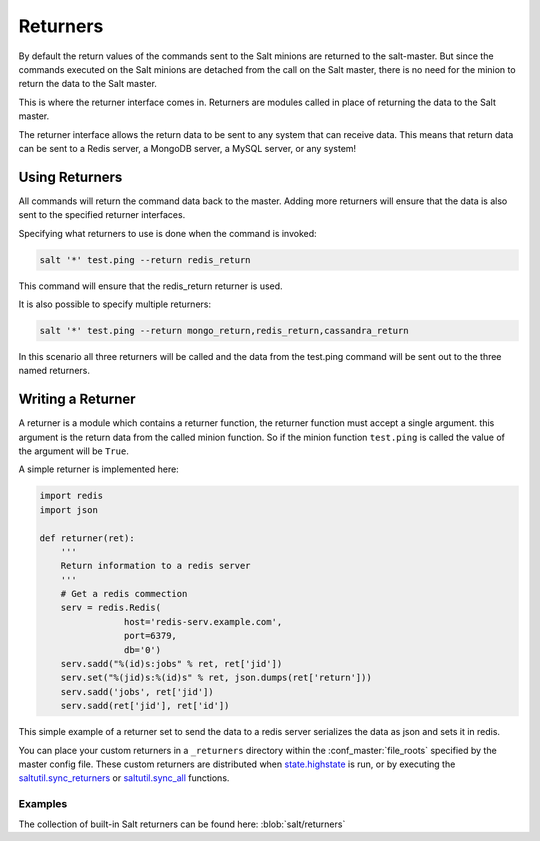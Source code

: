 =========
Returners
=========

By default the return values of the commands sent to the Salt minions are
returned to the salt-master. But since the commands executed on the Salt
minions are detached from the call on the Salt master, there is no need for
the minion to return the data to the Salt master.

This is where the returner interface comes in. Returners are modules called
in place of returning the data to the Salt master.

The returner interface allows the return data to be sent to any system that
can receive data. This means that return data can be sent to a Redis server,
a MongoDB server, a MySQL server, or any system!

.. seealso:: :ref:`Full list of builtin returners <all-salt.returners>`

Using Returners
===============

All commands will return the command data back to the master. Adding more
returners will ensure that the data is also sent to the specified returner
interfaces.

Specifying what returners to use is done when the command is invoked:

.. code-block:: bash

    salt '*' test.ping --return redis_return

This command will ensure that the redis_return returner is used.

It is also possible to specify multiple returners:

.. code-block:: bash

    salt '*' test.ping --return mongo_return,redis_return,cassandra_return

In this scenario all three returners will be called and the data from the
test.ping command will be sent out to the three named returners.

Writing a Returner
==================

A returner is a module which contains a returner function, the returner
function must accept a single argument. this argument is the return data from
the called minion function. So if the minion function ``test.ping`` is called
the value of the argument will be ``True``.

A simple returner is implemented here:

.. code-block:: python

    import redis
    import json

    def returner(ret):
        '''
        Return information to a redis server
        '''
        # Get a redis commection
        serv = redis.Redis(
                    host='redis-serv.example.com',
                    port=6379,
                    db='0')
        serv.sadd("%(id)s:jobs" % ret, ret['jid'])
        serv.set("%(jid)s:%(id)s" % ret, json.dumps(ret['return']))
        serv.sadd('jobs', ret['jid'])
        serv.sadd(ret['jid'], ret['id'])

This simple example of a returner set to send the data to a redis server
serializes the data as json and sets it in redis.

You can place your custom returners in a ``_returners`` directory within the
:conf_master:`file_roots` specified by the master config file. These custom
returners are distributed when `state.highstate`_ is run, or by executing the
`saltutil.sync_returners`_ or `saltutil.sync_all`_ functions.

.. _`state.highstate`: https://salt.readthedocs.org/en/latest/ref/modules/all/salt.modules.state.html#salt.modules.state.highstate
.. _`saltutil.sync_returners`: https://salt.readthedocs.org/en/latest/ref/modules/all/salt.modules.saltutil.html#salt.modules.saltutil.sync_returners
.. _`saltutil.sync_all`: https://salt.readthedocs.org/en/latest/ref/modules/all/salt.modules.saltutil.html#salt.modules.saltutil.sync_all


Examples
--------

The collection of built-in Salt returners can be found here:
:blob:`salt/returners`

